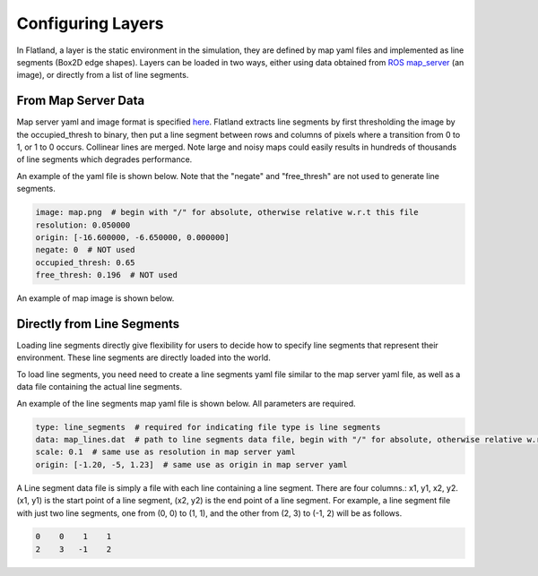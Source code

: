 Configuring Layers
==================
In Flatland, a layer is the static environment in the simulation, they are 
defined by map yaml files and implemented as line segments (Box2D edge shapes). 
Layers can be loaded in two ways, either using data obtained from 
`ROS map_server <http://wiki.ros.org/map_server>`_ (an image), or directly from
a list of line segments.

From Map Server Data
--------------------
Map server yaml and image format is specified `here <http://wiki.ros.org/map_server#YAML_format>`_.
Flatland extracts line segments by first thresholding the image by the occupied_thresh
to binary, then put a line segment between rows and columns of pixels where a
transition from 0 to 1, or 1 to 0 occurs. Collinear lines are merged. Note large
and noisy maps could easily results in hundreds of thousands of line segments 
which degrades performance.

An example of the yaml file is shown below. Note that the "negate" and 
"free_thresh" are not used to generate line segments. 

.. code-block:: yaml

  image: map.png  # begin with "/" for absolute, otherwise relative w.r.t this file
  resolution: 0.050000
  origin: [-16.600000, -6.650000, 0.000000]
  negate: 0  # NOT used
  occupied_thresh: 0.65
  free_thresh: 0.196  # NOT used

An example of map image is shown below.

  .. image:: ../_static/conestogo_office.png
    :target: ../_static/conestogo_office.png

Directly from Line Segments
---------------------------
Loading line segments directly give flexibility for users to decide how to specify
line segments that represent their environment. These line segments are directly
loaded into the world.

To load line segments, you need need to create a line segments yaml file similar
to the map server yaml file, as well as a data file containing the actual line
segments.

An example of the line segments map yaml file is shown below. All parameters are
required.

.. code-block:: yaml

  type: line_segments  # required for indicating file type is line segments
  data: map_lines.dat  # path to line segments data file, begin with "/" for absolute, otherwise relative w.r.t this file
  scale: 0.1  # same use as resolution in map server yaml
  origin: [-1.20, -5, 1.23]  # same use as origin in map server yaml

A Line segment data file is simply a file with each line containing a line
segment. There are four columns.: x1, y1, x2, y2. (x1, y1) is the start point
of a line segment, (x2, y2) is the end point of a line segment. For example,
a line segment file with just two line segments, one from (0, 0) to (1, 1), and 
the other from (2, 3) to (-1, 2) will be as follows.

.. code-block:: text

  0    0    1    1
  2    3   -1    2
